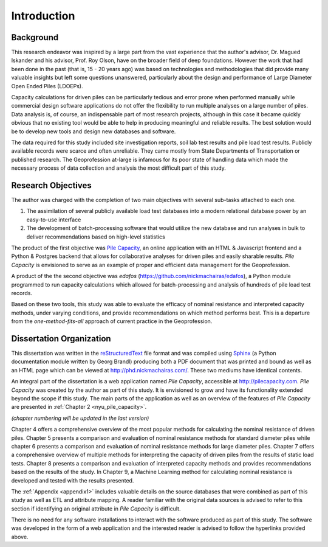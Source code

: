 
############
Introduction
############


**********
Background
**********

This research endeavor was inspired by a large part from the vast experience that the author's advisor, Dr. Magued Iskander and his advisor, Prof. Roy Olson, have on the broader field of deep foundations. However the work that had been done in the past (that is, 15 - 20 years ago) was based on technologies and methodologies that did provide many valuable insights but left some questions unanswered, particularly about the design and performance of Large Diameter Open Ended Piles (LDOEPs).

Capacity calculations for driven piles can be particularly tedious and error prone when performed manually while commercial design software applications do not offer the flexibility to run multiple analyses on a large number of piles. Data analysis is, of course, an indispensable part of most research projects, although in this case it became quickly obvious that no existing tool would be able to help in producing meaningful and reliable results. The best solution would be to develop new tools and design new databases and software.

The data required for this study included site investigation reports, soil lab test results and pile load test results. Publicly available records were scarce and often unreliable. They came mostly from State Departments of Transportation or published research. The Geoprofession at-large is infamous for its poor state of handling data which made the necessary process of data collection and analysis the most difficult part of this study.




.. History of Driven Piles

.. TODO: For your introduction, trace and find historical facts and pictures about driven piles.

.. There is evidence of people driving and and building on piles since 12,000 years ago. 4,000 years ago the Scots built islands that were founded on driven piles.

.. There is evidence in writing by Herodotus (400 BC) describing piles and pile driving.

.. Ancient Egyptians, Romans, Chinese, Mesopotamians all show use of driven piles. Furthermore, the methods of pile driving did not change up until 400 years ago. Logs driven into the ground by manual labor for thousands of years.

.. The machines that were used were not that simple.



*******************
Research Objectives
*******************

The author was charged with the completion of two main objectives with several sub-tasks attached to each one.

1. The assimilation of several publicly available load test databases into a modern relational database power by an easy-to-use interface
2. The development of batch-processing software that would utilize the new database and run analyses in bulk to deliver recommendations based on high-level statistics

The product of the first objective was `Pile Capacity <http://pilecapacity.com>`_, an online application with an HTML & Javascript frontend and a Python & Postgres backend that allows for collaborative analyses for driven piles and easily sharable results. *Pile Capacity* is envisioned to serve as an example of proper and efficient data management for the Geoprofession.

A product of the the second objective was *edafos* (`<https://github.com/nickmachairas/edafos>`_), a Python module programmed to run capacity calculations which allowed for batch-processing and analysis of hundreds of pile load test records.

Based on these two tools, this study was able to evaluate the efficacy of nominal resistance and interpreted capacity methods, under varying conditions, and provide recommendations on which method performs best. This is a departure from the *one-method-fits-all* approach of current practice in the Geoprofession.



*************************
Dissertation Organization
*************************

This dissertation was written in the `reStructuredText <https://en.wikipedia.org/wiki/ReStructuredText>`_ file format and was compiled using `Sphinx <http://www.sphinx-doc.org/>`_ (a Python documentation module written by Georg Brandl) producing both a PDF document that was printed and bound as well as an HTML page which can be viewed at `<http://phd.nickmachairas.com/>`_. These two mediums have identical contents.

An integral part of the dissertation is a web application named *Pile Capacity*, accessible at `<http://pilecapacity.com>`_. *Pile Capacity* was created by the author as part of this study. It is envisioned to grow and have its functionality extended beyond the scope if this study. The main parts of the application as well as an overview of the features of *Pile Capacity* are presented in :ref:`Chapter 2 <nyu_pile_capacity>`.

.. TODO: make sure that the text below is up-to-date with the chapter numbers

*(chapter numbering will be updated in the last version)*

Chapter 4 offers a comprehensive overview of the most popular methods for calculating the nominal resistance of driven piles. Chapter 5 presents a comparison and evaluation of nominal resistance methods for standard diameter piles while chapter 6 presents a comparison and evaluation of nominal resistance methods for large diameter piles. Chapter 7 offers a comprehensive overview of multiple methods for interpreting the capacity of driven piles from the results of static load tests. Chapter 8 presents a comparison and evaluation of interpreted capacity methods and provides recommendations based on the results of the study. In Chapter 9, a Machine Learning method for calculating nominal resistance is developed and tested with the results presented.

The :ref:`Appendix <appendix1>` includes valuable details on the source databases that were combined as part of this study as well as ETL and attribute mapping. A reader familiar with the original data sources is advised to refer to this section if identifying an original attribute in *Pile Capacity* is difficult.

There is no need for any software installations to interact with the software produced as part of this study. The software was developed in the form of a web application and the interested reader is advised to follow the hyperlinks provided above.
